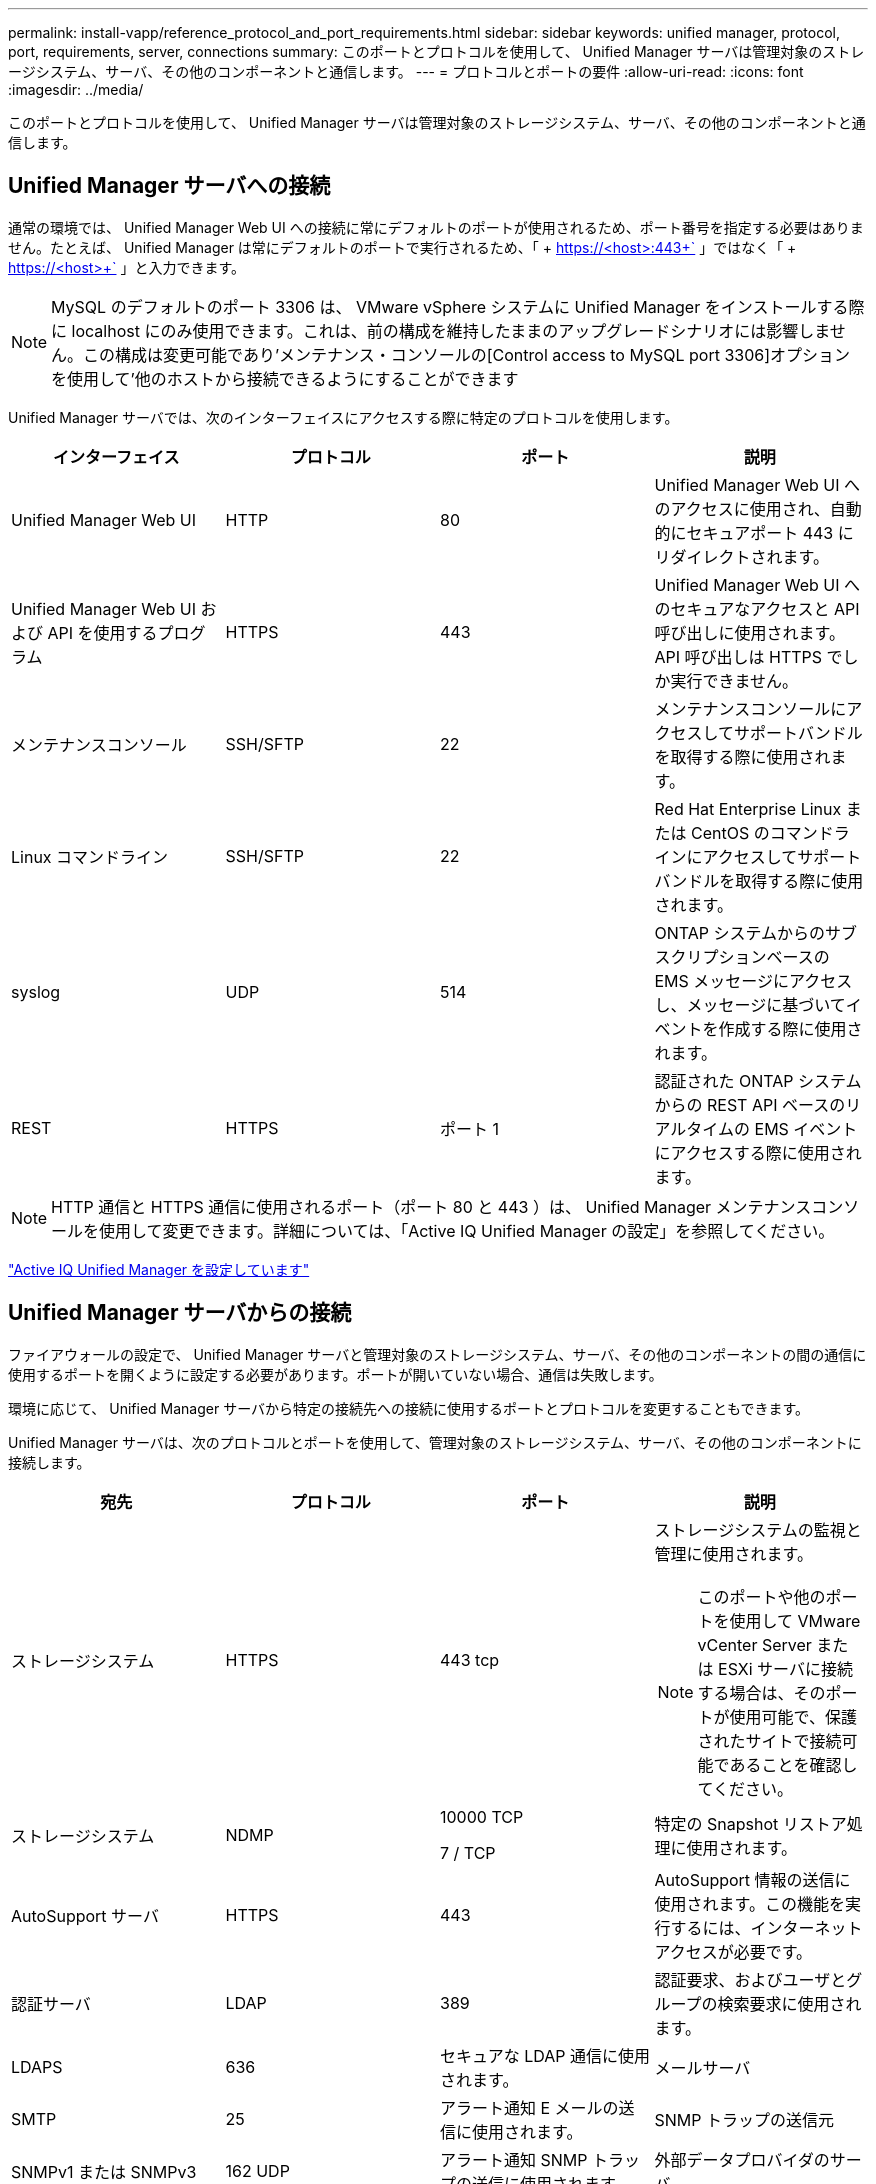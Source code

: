 ---
permalink: install-vapp/reference_protocol_and_port_requirements.html 
sidebar: sidebar 
keywords: unified manager, protocol, port, requirements, server, connections 
summary: このポートとプロトコルを使用して、 Unified Manager サーバは管理対象のストレージシステム、サーバ、その他のコンポーネントと通信します。 
---
= プロトコルとポートの要件
:allow-uri-read: 
:icons: font
:imagesdir: ../media/


[role="lead"]
このポートとプロトコルを使用して、 Unified Manager サーバは管理対象のストレージシステム、サーバ、その他のコンポーネントと通信します。



== Unified Manager サーバへの接続

通常の環境では、 Unified Manager Web UI への接続に常にデフォルトのポートが使用されるため、ポート番号を指定する必要はありません。たとえば、 Unified Manager は常にデフォルトのポートで実行されるため、「 + https://<host>:443+` 」ではなく「 + https://<host>+` 」と入力できます。


NOTE: MySQL のデフォルトのポート 3306 は、 VMware vSphere システムに Unified Manager をインストールする際に localhost にのみ使用できます。これは、前の構成を維持したままのアップグレードシナリオには影響しません。この構成は変更可能であり'メンテナンス・コンソールの[Control access to MySQL port 3306]オプションを使用して'他のホストから接続できるようにすることができます

Unified Manager サーバでは、次のインターフェイスにアクセスする際に特定のプロトコルを使用します。

[cols="4*"]
|===
| インターフェイス | プロトコル | ポート | 説明 


 a| 
Unified Manager Web UI
 a| 
HTTP
 a| 
80
 a| 
Unified Manager Web UI へのアクセスに使用され、自動的にセキュアポート 443 にリダイレクトされます。



 a| 
Unified Manager Web UI および API を使用するプログラム
 a| 
HTTPS
 a| 
443
 a| 
Unified Manager Web UI へのセキュアなアクセスと API 呼び出しに使用されます。 API 呼び出しは HTTPS でしか実行できません。



 a| 
メンテナンスコンソール
 a| 
SSH/SFTP
 a| 
22
 a| 
メンテナンスコンソールにアクセスしてサポートバンドルを取得する際に使用されます。



 a| 
Linux コマンドライン
 a| 
SSH/SFTP
 a| 
22
 a| 
Red Hat Enterprise Linux または CentOS のコマンドラインにアクセスしてサポートバンドルを取得する際に使用されます。



 a| 
syslog
 a| 
UDP
 a| 
514
 a| 
ONTAP システムからのサブスクリプションベースの EMS メッセージにアクセスし、メッセージに基づいてイベントを作成する際に使用されます。



 a| 
REST
 a| 
HTTPS
 a| 
ポート 1
 a| 
認証された ONTAP システムからの REST API ベースのリアルタイムの EMS イベントにアクセスする際に使用されます。

|===
[NOTE]
====
HTTP 通信と HTTPS 通信に使用されるポート（ポート 80 と 443 ）は、 Unified Manager メンテナンスコンソールを使用して変更できます。詳細については、「Active IQ Unified Manager の設定」を参照してください。

====
link:../config/concept_configure_unified_manager.html["Active IQ Unified Manager を設定しています"]



== Unified Manager サーバからの接続

ファイアウォールの設定で、 Unified Manager サーバと管理対象のストレージシステム、サーバ、その他のコンポーネントの間の通信に使用するポートを開くように設定する必要があります。ポートが開いていない場合、通信は失敗します。

環境に応じて、 Unified Manager サーバから特定の接続先への接続に使用するポートとプロトコルを変更することもできます。

Unified Manager サーバは、次のプロトコルとポートを使用して、管理対象のストレージシステム、サーバ、その他のコンポーネントに接続します。

[cols="4*"]
|===
| 宛先 | プロトコル | ポート | 説明 


 a| 
ストレージシステム
 a| 
HTTPS
 a| 
443 tcp
 a| 
ストレージシステムの監視と管理に使用されます。


NOTE: このポートや他のポートを使用して VMware vCenter Server または ESXi サーバに接続する場合は、そのポートが使用可能で、保護されたサイトで接続可能であることを確認してください。



 a| 
ストレージシステム
 a| 
NDMP
 a| 
10000 TCP

7 / TCP
 a| 
特定の Snapshot リストア処理に使用されます。



 a| 
AutoSupport サーバ
 a| 
HTTPS
 a| 
443
 a| 
AutoSupport 情報の送信に使用されます。この機能を実行するには、インターネットアクセスが必要です。



 a| 
認証サーバ
 a| 
LDAP
 a| 
389
 a| 
認証要求、およびユーザとグループの検索要求に使用されます。



 a| 
LDAPS
 a| 
636
 a| 
セキュアな LDAP 通信に使用されます。



 a| 
メールサーバ
 a| 
SMTP
 a| 
25
 a| 
アラート通知 E メールの送信に使用されます。



 a| 
SNMP トラップの送信元
 a| 
SNMPv1 または SNMPv3
 a| 
162 UDP
 a| 
アラート通知 SNMP トラップの送信に使用されます



 a| 
外部データプロバイダのサーバ
 a| 
TCP
 a| 
2003 年
 a| 
Graphite などの外部データプロバイダにパフォーマンスデータを送信します。



 a| 
NTP サーバ
 a| 
NTP
 a| 
123 UDP
 a| 
Unified Manager サーバの時間を外部の NTP タイムサーバと同期するために使用します。（ VMware システムのみ）。

|===